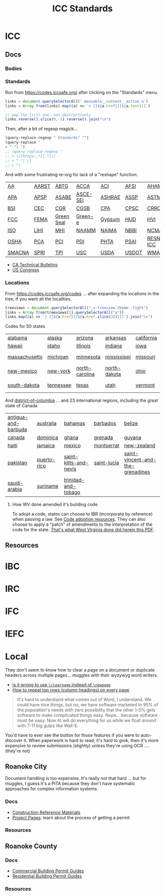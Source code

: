 :PROPERTIES:
:ID:       28e75534-cb99-4273-1234-d3e7ff3a0eaf
:END:
#+TITLE: ICC Standards
#+DESCRIPTION: International Code Council

* ICC

** Docs
*** Bodies

*** Standards

Run from https://codes.iccsafe.org/ after clicking on the "Standards" menu.

#+begin_src typescript
links = document.querySelectorAll('.menuable__content__active a')
links = Array.from(links).map((a) => `+ [[${a.href}][${a.text}]]`)

// pop the first one, non-destructively
links.reverse().slice(0,-1).reverse().join("\n")
#+end_src

Then, after a bit of regexp magick...

#+begin_src emacs-lisp
(query-replace-regexp " Standards" "")
(query-replace "
+ " "| ")
;; (query-replace-regexp "
;; + ([[https:.*][.*]])
;; + " "| \1
;; + ")
#+end_src

And with some frustrating re-org for lack of a "reshape" function:

| [[https://codes.iccsafe.org/codes/aa-standards][AA]]     | [[https://codes.iccsafe.org/codes/aarst-standards][AARST]] | [[https://codes.iccsafe.org/codes/abtg-standards][ABTG]]       | [[https://codes.iccsafe.org/codes/acca-standards][ACCA]]     | [[https://codes.iccsafe.org/codes/aci-standards][ACI]]    | [[https://codes.iccsafe.org/codes/afsi-standards][AFSI]]  | [[https://codes.iccsafe.org/codes/aham-standards][AHAM]]       | [[https://codes.iccsafe.org/codes/aisc-standards][AISC]]  | [[https://codes.iccsafe.org/codes/aisi-standards][AISI]] | [[https://codes.iccsafe.org/codes/amca-standards][AMCA]] | [[https://codes.iccsafe.org/codes/ansi-standards][ANSI]]  |
| [[https://codes.iccsafe.org/codes/apa-standards][APA]]    | [[https://codes.iccsafe.org/codes/apsp-standards][APSP]]  | [[https://codes.iccsafe.org/codes/asabe-standards][ASABE]]      | [[https://codes.iccsafe.org/codes/asce-sei-standards][ASCE-SEI]] | [[https://codes.iccsafe.org/codes/ashrae-standards][ASHRAE]] | [[https://codes.iccsafe.org/codes/assp-standards][ASSP]]  | [[https://codes.iccsafe.org/codes/astm-standards][ASTM]]       | [[https://codes.iccsafe.org/codes/awc-standards][AWC]]   | [[https://codes.iccsafe.org/codes/awci-standards][AWCI]] | [[https://codes.iccsafe.org/codes/awpa-standards][AWPA]] | [[https://codes.iccsafe.org/codes/aws-standards][AWS]]   |
| [[https://codes.iccsafe.org/codes/bsi-standards][BSI]]    | [[https://codes.iccsafe.org/codes/cec-standards][CEC]]   | [[https://codes.iccsafe.org/codes/cgr-standards][CGR]]        | [[https://codes.iccsafe.org/codes/cgsb-standards][CGSB]]     | [[https://codes.iccsafe.org/codes/cpa-standards][CPA]]    | [[https://codes.iccsafe.org/codes/cpsc-standards][CPSC]]  | [[https://codes.iccsafe.org/codes/crrc-standards][CRRC]]       | [[https://codes.iccsafe.org/codes/dasma-standards][DASMA]] | [[https://codes.iccsafe.org/codes/doj-standards][DOJ]]  | [[https://codes.iccsafe.org/codes/dol-standards][DOL]]  | [[https://codes.iccsafe.org/codes/dotn-standards][DOTn]]  |
| [[https://codes.iccsafe.org/codes/fcc-standards][FCC]]    | [[https://codes.iccsafe.org/codes/fema-standards][FEMA]]  | [[https://codes.iccsafe.org/codes/green-seal-standards][Green Seal]] | [[https://codes.iccsafe.org/codes/green-e-standards][Green-e]]  | [[https://codes.iccsafe.org/codes/gypsum-standards][Gypsum]] | [[https://codes.iccsafe.org/codes/hud-standards][HUD]]   | [[https://codes.iccsafe.org/codes/hvi-standards][HVI]]        | [[https://codes.iccsafe.org/codes/icc-standards][ICC]]   | [[https://codes.iccsafe.org/codes/ifai-standards][IFAI]] | [[https://codes.iccsafe.org/codes/iiar-standards][IIAR]] | [[https://codes.iccsafe.org/codes/ikeca-standards][IKECA]] |
| [[https://codes.iccsafe.org/codes/iso-standards][ISO]]    | [[https://codes.iccsafe.org/codes/lihi-standards][LIHI]]  | [[https://codes.iccsafe.org/codes/mhi-standards][MHI]]        | [[https://codes.iccsafe.org/codes/naamm-standards][NAAMM]]    | [[https://codes.iccsafe.org/codes/naima-standads][NAIMA]]  | [[https://codes.iccsafe.org/codes/nbbi-standards][NBBI]]  | [[https://codes.iccsafe.org/codes/ncma-standards][NCMA]]       | [[https://codes.iccsafe.org/codes/nema-standards][NEMA]]  | [[https://codes.iccsafe.org/codes/nfrc-standards][NFRC]] | [[https://codes.iccsafe.org/codes/nrel-standards][NREL]] | [[https://codes.iccsafe.org/codes/nsf-standards][NSF]]   |
| [[https://codes.iccsafe.org/codes/osha-standards][OSHA]]   | [[https://codes.iccsafe.org/codes/pca-standards][PCA]]   | [[https://codes.iccsafe.org/codes/pci-standards][PCI]]        | [[https://codes.iccsafe.org/codes/pdi-standards][PDI]]      | [[https://codes.iccsafe.org/codes/phta-standards][PHTA]]   | [[https://codes.iccsafe.org/codes/psai-standards][PSAI]]  | [[https://codes.iccsafe.org/codes/resnet-icc][RESNET-ICC]] | [[https://codes.iccsafe.org/codes/rmi-standards][RMI]]   | [[https://codes.iccsafe.org/codes/sbca-standards][SBCA]] | [[https://codes.iccsafe.org/codes/sdi-standards][SDI]]  | [[https://codes.iccsafe.org/codes/sji-standards][SJI]]   |
| [[https://codes.iccsafe.org/codes/smacna-standards][SMACNA]] | [[https://codes.iccsafe.org/codes/spri-standards][SPRI]]  | [[https://codes.iccsafe.org/codes/tpi-standards][TPI]]        | [[https://codes.iccsafe.org/codes/usc-standards][USC]]      | [[https://codes.iccsafe.org/codes/usda-standards][USDA]]   | [[https://codes.iccsafe.org/codes/usdot-standards][USDOT]] | [[https://codes.iccsafe.org/codes/wma-standards][WMA]]        | [[https://codes.iccsafe.org/codes/wri-standards][WRI]]   |      |      |       |

+ [[https://codes.iccsafe.org/codes/ca-technical-bulletins][CA Technical Bulletins]]
+ [[https://codes.iccsafe.org/codes/us-congress][US Congress]]

*** Locations

From https://codes.iccsafe.org/codes ... after expanding the locations in the
tree, if you want all the localities.

#+begin_src typescript
treeviews = document.querySelectorAll(".v-treeview.theme--light")
links = Array.from(treeviews[1].querySelectorAll("a"))
links.map((a) => `| [[${a.href}][${a.href.slice(32)}]]`).join("\n")
#+end_src

Codes for 50 states

| [[https://codes.iccsafe.org/codes/alabama][alabama]]       | [[https://codes.iccsafe.org/codes/alaska][alaska]]    | [[https://codes.iccsafe.org/codes/arizona][arizona]]        | [[https://codes.iccsafe.org/codes/arkansas][arkansas]]     | [[https://codes.iccsafe.org/codes/california][california]] | [[https://codes.iccsafe.org/codes/colorado][colorado]] | [[https://codes.iccsafe.org/codes/connecticut][connecticut]] | [[https://codes.iccsafe.org/codes/delaware][delaware]]      | [[https://codes.iccsafe.org/codes/florida][florida]]       | [[https://codes.iccsafe.org/codes/georgia][georgia]]        |
| [[https://codes.iccsafe.org/codes/hawaii][hawaii]]        | [[https://codes.iccsafe.org/codes/idaho][idaho]]     | [[https://codes.iccsafe.org/codes/illinois][illinois]]       | [[https://codes.iccsafe.org/codes/indiana][indiana]]      | [[https://codes.iccsafe.org/codes/iowa][iowa]]       | [[https://codes.iccsafe.org/codes/kansas][kansas]]   | [[https://codes.iccsafe.org/codes/kentucky][kentucky]]    | [[https://codes.iccsafe.org/codes/louisiana][louisiana]]     | [[https://codes.iccsafe.org/codes/maine][maine]]         | [[https://codes.iccsafe.org/codes/maryland][maryland]]       |
| [[https://codes.iccsafe.org/codes/massachusetts][massachusetts]] | [[https://codes.iccsafe.org/codes/michigan][michigan]]  | [[https://codes.iccsafe.org/codes/minnesota][minnesota]]      | [[https://codes.iccsafe.org/codes/mississippi][mississippi]]  | [[https://codes.iccsafe.org/codes/missouri][missouri]]   | [[https://codes.iccsafe.org/codes/montana][montana]]  | [[https://codes.iccsafe.org/codes/nebraska][nebraska]]    | [[https://codes.iccsafe.org/codes/nevada][nevada]]        | [[https://codes.iccsafe.org/codes/new-hampshire][new-hampshire]] | [[https://codes.iccsafe.org/codes/new-jersey][new-jersey]]     |
| [[https://codes.iccsafe.org/codes/new-mexico][new-mexico]]    | [[https://codes.iccsafe.org/codes/new-york][new-york]]  | [[https://codes.iccsafe.org/codes/north-carolina][north-carolina]] | [[https://codes.iccsafe.org/codes/north-dakota][north-dakota]] | [[https://codes.iccsafe.org/codes/ohio][ohio]]       | [[https://codes.iccsafe.org/codes/oklahoma][oklahoma]] | [[https://codes.iccsafe.org/codes/oregon][oregon]]      | [[https://codes.iccsafe.org/codes/pennsylvania][pennsylvania]]  | [[https://codes.iccsafe.org/codes/rhode-island][rhode-island]]  | [[https://codes.iccsafe.org/codes/south-carolina][south-carolina]] |
| [[https://codes.iccsafe.org/codes/south-dakota][south-dakota]]  | [[https://codes.iccsafe.org/codes/tennessee][tennessee]] | [[https://codes.iccsafe.org/codes/texas][texas]]          | [[https://codes.iccsafe.org/codes/utah][utah]]         | [[https://codes.iccsafe.org/codes/vermont][vermont]]    | [[https://codes.iccsafe.org/codes/virginia][virginia]] | [[https://codes.iccsafe.org/codes/washington][washington]]  | [[https://codes.iccsafe.org/codes/west-virginia][west-virginia]] | [[https://codes.iccsafe.org/codes/wisconsin][wisconsin]]     | [[https://codes.iccsafe.org/codes/wyoming][wyoming]]        |

And [[https://codes.iccsafe.org/codes/district-of-columbia][district-of-columbia]] ... and 23 international regions, including the great state of Canada

| [[https://codes.iccsafe.org/codes/antigua-and-barbuda][antigua-and-barbuda]] | [[https://codes.iccsafe.org/codes/australia][australia]]   | [[https://codes.iccsafe.org/codes/bahamas][bahamas]]               | [[https://codes.iccsafe.org/codes/barbados][barbados]]    | [[https://codes.iccsafe.org/codes/belize][belize]]                           |
| [[https://codes.iccsafe.org/codes/canada][canada]]              | [[https://codes.iccsafe.org/codes/dominica][dominica]]    | [[https://codes.iccsafe.org/codes/ghana][ghana]]                 | [[https://codes.iccsafe.org/codes/grenada][grenada]]     | [[https://codes.iccsafe.org/codes/guyana][guyana]]                           |
| [[https://codes.iccsafe.org/codes/haiti][haiti]]               | [[https://codes.iccsafe.org/codes/jamaica][jamaica]]     | [[https://codes.iccsafe.org/codes/mexico][mexico]]                | [[https://codes.iccsafe.org/codes/montserrat][montserrat]]  | [[https://codes.iccsafe.org/codes/new-zealand][new-zealand]]                      |
| [[https://codes.iccsafe.org/codes/pakistan][pakistan]]            | [[https://codes.iccsafe.org/codes/puerto-rico][puerto-rico]] | [[https://codes.iccsafe.org/codes/saint-kitts-and-nevis][saint-kitts-and-nevis]] | [[https://codes.iccsafe.org/codes/saint-lucia][saint-lucia]] | [[https://codes.iccsafe.org/codes/saint-vincent-and-the-grenadines][saint-vincent-and-the-grenadines]] |
| [[https://codes.iccsafe.org/codes/saudi-arabia][saudi-arabia]]        | [[https://codes.iccsafe.org/codes/suriname][suriname]]    | [[https://codes.iccsafe.org/codes/trinidad-and-tobago][trinidad-and-tobago]]   |             |                                  |

**** How WV done amended it's building code

To adopt a code, states can choose to IBR (incorporate by reference) when
passing a law. See [[https://www.iccsafe.org/advocacy/code-adoption-resources/][Code adoption resources]]. They can also choose to apply a
"patch" of amendments to the interpretation of the code for the state. [[https://firemarshal.wv.gov/about/Laws/SiteAssets/Pages/default/State%20Building%20Code.pdf][That's
what West Virginia done did herein this PDF]].

** Resources


* IBC

* IRC

* IFC

* IEFC

* Local

They don't seem to know how to clear a page on a document or duplicate headers
across multiple pages... muggles with their wyzywyg word writers.

+ [[https://tex.stackexchange.com/questions/45609/is-it-wrong-to-use-clearpage-instead-of-newpage][Is it wrong to use ~\clearpage~ instead of ~\newpage~]]
+ [[https://tex.stackexchange.com/questions/11380/how-to-repeat-top-rows-column-headings-on-every-page][How to repeat top rows (column headings) on every page]]

#+begin_quote
It's hard to understand what comes out of Word, I understand. We could have nice
things, but no, we have software marketed to 95% of the population's needs with
zero possibility that the other 1-5% gets software to make complicated things
easy. Nope... because software must be easy. Now AI will do everything for us
while we float around with 7-11 big gulps like Wall-E.
#+end_quote

You'd have to ever see the button for those features if you were to
auto-discover it. When paperwork is hard to read, it's hard to grok, then it's
more expensive to review submissions (slightly) unless they're using OCR ....
(they're not)

** Roanoke City

Document handling is too expensive. It's really not that hard ... but for
muggles, I guess it's a PITA because they don't have systematic approaches for
complex information systems.

*** Docs
+ [[https://www.roanokeva.gov/1157/Documents][Construction Reference Materials]]
+ [[https://www.roanokeva.gov/1134/Project-Pages][Project Pages]]: learn about the process of getting a permit

*** Resources

** Roanoke County

*** Docs
+ [[https://www.roanokecountyva.gov/2794/Commercial-Building-Permit-Guides][Commercial Building Permit Guides]]
+ [[https://www.roanokecountyva.gov/2793/Residential-Building-Permit-Guides][Residential Building Permit Guides]]

*** Resources
